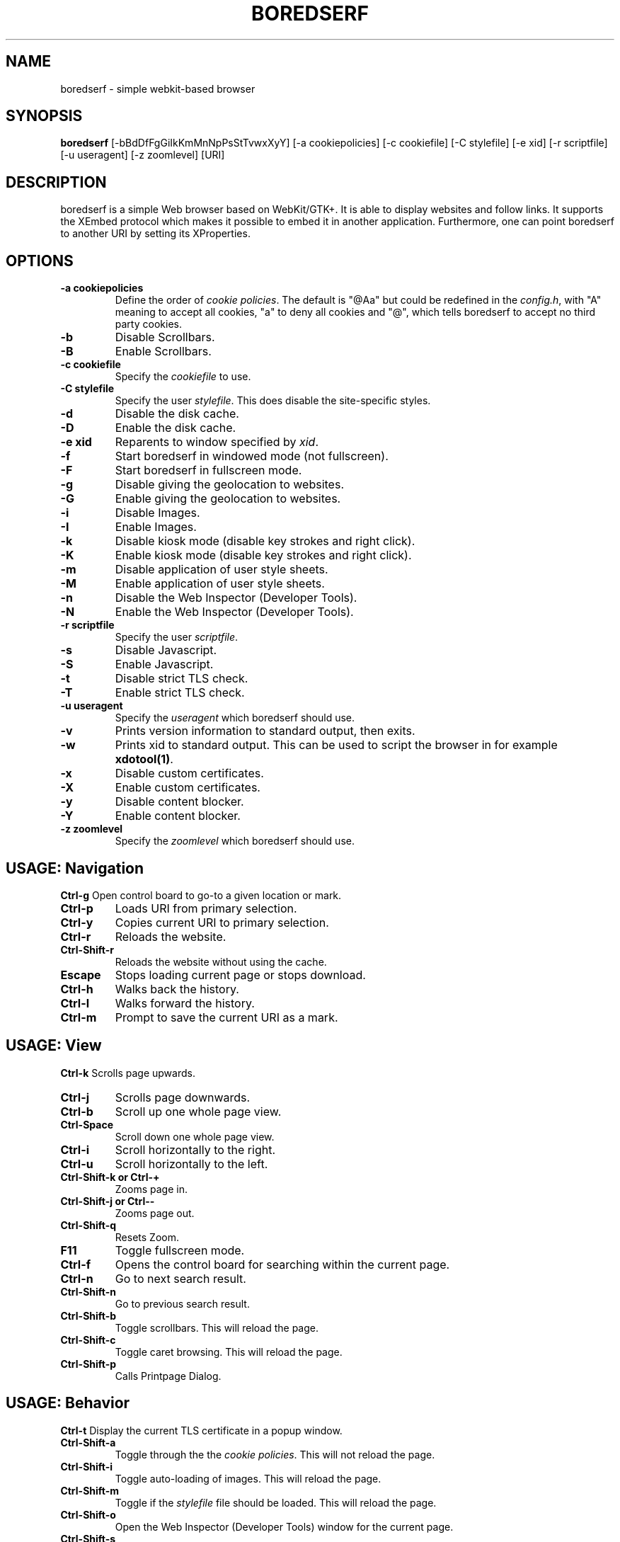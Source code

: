 .TH BOREDSERF 1 boredserf\-VERSION
.SH NAME
boredserf \- simple webkit-based browser
.SH SYNOPSIS
.B boredserf
.RB [-bBdDfFgGiIkKmMnNpPsStTvwxXyY]
.RB [-a\ cookiepolicies]
.RB [-c\ cookiefile]
.RB [-C\ stylefile]
.RB [-e\ xid]
.RB [-r\ scriptfile]
.RB [-u\ useragent]
.RB [-z\ zoomlevel]
.RB [URI]
.SH DESCRIPTION
boredserf is a simple Web browser based on WebKit/GTK+. It is able
to display websites and follow links. It supports the XEmbed protocol
which makes it possible to embed it in another application. Furthermore,
one can point boredserf to another URI by setting its XProperties.
.SH OPTIONS
.TP
.B \-a cookiepolicies
Define the order of
.I cookie policies\fR.
The default is "@Aa" but could be
redefined in the
.IR config.h ,
with "A" meaning to
accept all cookies, "a" to deny all cookies and "@", which tells boredserf to
accept no third party cookies.
.TP
.B \-b
Disable Scrollbars.
.TP
.B \-B
Enable Scrollbars.
.TP
.B \-c cookiefile
Specify the
.I cookiefile
to use.
.TP
.B \-C stylefile
Specify the user
.IR stylefile .
This does disable the site-specific styles.
.TP
.B \-d
Disable the disk cache.
.TP
.B \-D
Enable the disk cache.
.TP
.B \-e xid
Reparents to window specified by
.IR xid .
.TP
.B \-f
Start boredserf in windowed mode (not fullscreen).
.TP
.B \-F
Start boredserf in fullscreen mode.
.TP
.B \-g
Disable giving the geolocation to websites.
.TP
.B \-G
Enable giving the geolocation to websites.
.TP
.B \-i
Disable Images.
.TP
.B \-I
Enable Images.
.TP
.B \-k
Disable kiosk mode (disable key strokes and right click).
.TP
.B \-K
Enable kiosk mode (disable key strokes and right click).
.TP
.B \-m
Disable application of user style sheets.
.TP
.B \-M
Enable application of user style sheets.
.TP
.B \-n
Disable the Web Inspector (Developer Tools).
.TP
.B \-N
Enable the Web Inspector (Developer Tools).
.TP
.B \-r scriptfile
Specify the user
.IR scriptfile .
.TP
.B \-s
Disable Javascript.
.TP
.B \-S
Enable Javascript.
.TP
.B \-t
Disable strict TLS check.
.TP
.B \-T
Enable strict TLS check.
.TP
.B \-u useragent
Specify the
.I useragent
which boredserf should use.
.TP
.B \-v
Prints version information to standard output, then exits.
.TP
.B \-w
Prints xid to standard output. This can be used to script the browser in for
example
.BR xdotool(1) .
.TP
.B -x
Disable custom certificates.
.TP
.B -X
Enable custom certificates.
.TP
.B -y
Disable content blocker.
.TP
.B -Y
Enable content blocker.
.TP
.B \-z zoomlevel
Specify the
.I zoomlevel
which boredserf should use.
.SH USAGE: Navigation
.B Ctrl\-g
Open control board to go-to a given location or mark.
.TP
.B Ctrl\-p
Loads URI from primary selection.
.TP
.B Ctrl\-y
Copies current URI to primary selection.
.TP
.B Ctrl\-r
Reloads the website.
.TP
.B Ctrl\-Shift\-r
Reloads the website without using the cache.
.TP
.B Escape
Stops loading current page or stops download.
.TP
.B Ctrl\-h
Walks back the history.
.TP
.B Ctrl\-l
Walks forward the history.
.TP
.B Ctrl\-m
Prompt to save the current URI as a mark.
.SH USAGE: View
.B Ctrl\-k
Scrolls page upwards.
.TP
.B Ctrl\-j
Scrolls page downwards.
.TP
.B Ctrl\-b
Scroll up one whole page view.
.TP
.B Ctrl\-Space
Scroll down one whole page view.
.TP
.B Ctrl\-i
Scroll horizontally to the right.
.TP
.B Ctrl\-u
Scroll horizontally to the left.
.TP
.B Ctrl\-Shift\-k or Ctrl\-+
Zooms page in.
.TP
.B Ctrl\-Shift\-j or Ctrl\--
Zooms page out.
.TP
.B Ctrl\-Shift\-q
Resets Zoom.
.TP
.B F11
Toggle fullscreen mode.
.TP
.B Ctrl\-f
Opens the control board for searching within the current page.
.TP
.B Ctrl\-n
Go to next search result.
.TP
.B Ctrl\-Shift\-n
Go to previous search result.
.TP
.B Ctrl\-Shift\-b
Toggle scrollbars. This will reload the page.
.TP
.B Ctrl\-Shift\-c
Toggle caret browsing. This will reload the page.
.TP
.B Ctrl\-Shift\-p
Calls Printpage Dialog.
.SH USAGE: Behavior
.B Ctrl\-t
Display the current TLS certificate in a popup window.
.TP
.B Ctrl\-Shift\-a
Toggle through the the
.I cookie policies\fR.
This will not reload the page.
.TP
.B Ctrl\-Shift\-i
Toggle auto-loading of images. This will reload the page.
.TP
.B Ctrl\-Shift\-m
Toggle if the
.I stylefile
file should be loaded. This will reload the page.
.TP
.B Ctrl\-Shift\-o
Open the Web Inspector (Developer Tools) window for the current page.
.TP
.B Ctrl\-Shift\-s
Toggle script execution. This will reload the page.
.TP
.B Ctrl\-Shift\-t
Toggle strict TLS check. This will reload the page.
.TP
.B Ctrl\-Shift\-y
Enter content blocker mode. See
.I content blocking\fR, below.
.SH INDICATORS OF OPERATION
boredserf is showing indicators of operation in front of the site title.
For all indicators, unless otherwise specified, a lower case letter means disabled and an upper case letter means enabled.
.TP
.B A
all cookies accepted
.TP
.B a
no cookies accepted
.TP
.B @
all except third-party cookies accepted
.TP
.B c C
caret browsing
.TP
.B g G
geolocation
.TP
.B d D
disk cache
.TP
.B i I
images
.TP
.B s S
scripts
.TP
.B m M
styles
.TP
.B f F
frame flattening
.TP
.B x X
custom certificates
.TP
.B t T
strict TLS
.SH INDICATORS OF WEB PAGE
The second part of the indicators specifies modes of the web page itself.
.SS First character: encryption
.TP
.B -
unencrypted
.TP
.B T
encrypted (TLS)
.TP
.B U
attempted encryption but failed
.SS Second character: proxying
.TP
.B -
no proxy
.TP
.B P
using proxy
.SH CONTENT BLOCKING
The content blocker uses rules, one for each combination of URI of the requested resource and URI of the main page (usually the address you have navigated to). These rules specify behaviors for first- and third-party connections for each of nine states: documents, CSS, fonts, images, SVG documents, media, scripts, raw (untyped) connections, and popups. The behaviors are to block, to allow, or to inherit previous rules, defaulting ultimately to allow.
.TP
To change behavior for the current domain, enter the content blocking mode and use the keys described in \fIUsage\fR, below.
.TP
Rules may be edited by first- or third-party connections. That is, requests that match the same domain URI as the one navigated to in the browser are first party, and requests to other addresses are third party. In its default state, all rules are changed in both first- and third-party rules. Pressing `1' will allow further presses to modify first-party rules exclusively. Pressing `3' then includes third-party rules; pressing `3' again excludes first-party rules. When excluded, the party will disappear from the status indicators but will still be applied as content blockers.
.TP
Modifications will not persist automatically. To save rules. use `w' to write them to disk. This will overwrite the existing configuration file and will include all modifications made during the current browser's session, not just the rules for the current page.
.SS Caution
The content blocker will make webpages behave unexpectedly. Blocking first-party documents will prevent the webpage from loading, which in turn prevents the browser from editing its rules, requiring manual editing of the configuration file. This is not intended as a set\-and\-forget ad blocker but as a tool for taking ownership of how websites use your computer.
.TP
While the WebKit content blocker only filters requests and not inline content, the \fBboredserf\fR blocker strips specified tags for blocked content. This behavior is not inherited, however. To block inline content, set the rule explicitly for each domain.
.SS Usage
.TP
.B Ctrl\-Shift\-y
enter content blocking mode from the default keymap
.TP
In the content blocking mode, the following keys are available:
.TP
.B a\fR, \fBReturn
apply the current rules
.TP
.B c
toggle blocking CSS
.TP
.B C
toggle allowing CSS
.TP
.B d
toggle blocking documents
.TP
.B D
toggle allowing documents
.TP
.B f
toggle blocking fonts
.TP
.B F
toggle allowing fonts
.TP
.B i
toggle blocking images
.TP
.B I
toggle allowing images
.TP
.B m
toggle blocking media
.TP
.B M
toggle allowing media
.TP
.B p
toggle blocking popups
.TP
.B P
toggle allowing popups
.TP
.B q\fR, \fBEscape
reset rule to defaults
.TP
.B r
toggle blocking raw (unspecified) requests
.TP
.B R
toggle allowing raw (unspecified) requests
.TP
.B s
toggle blocking scripts
.TP
.B S
toggle allowing scripts
.TP
.B t
toggle content blocking
.TP
.B v
toggle blocking SVG documents
.TP
.B V
toggle allowing SVG documents
.TP
.B w
write all rules to disk
.TP
.B 1
configure first-party request blocking, or, if already configuring first-party options, exclude third-party configuration
.TP
.B 2
toggle visibility of the URI navigated to in browser; does not modify the behavior of other keys
.TP
.B 3
configure third-party request blocking, or, if already configuring third-party options, exclude first-party configuration
.TP
Any other key returns to the default keymap.
.SS Indicators
The content blocker status is provided in four sections: the request URI, if any; the URI navigated to in the browser, or '*' if not limited in this way; and two blocks of status indicators, the first preceded by '1' providing the status of first-party content blocking and the second preceded by '3' providing the status of third-party content blocking.
.TP
The same characters are used as described in \fIUsage\fP, above. A capital letter (one of `DCFIVMSRP') indicates that this connection type is explicitly allowed. A lowercase letter (one of `dcfivmsrp') indicates that this connection type is explicitly denied. Any absent character indicates that this connection type is inherited from previous rules, if any.
.SH ENVIRONMENT
.B BOREDSERF_USERAGENT
If this variable is set upon startup, boredserf will use it as the
.I useragent
string.
.TP
.B http_proxy
If this variable is set and not empty upon startup, boredserf will use it as the http proxy.
.SH SIGNALS
boredserf will reload the current page on
.BR SIGHUP .
.SH SEE ALSO
.BR boredserf(5),
.BR dmenu(1),
.BR xprop(1),
.BR tabbed(1),
.BR xdotool(1)
.SH BUGS
Please report them!

